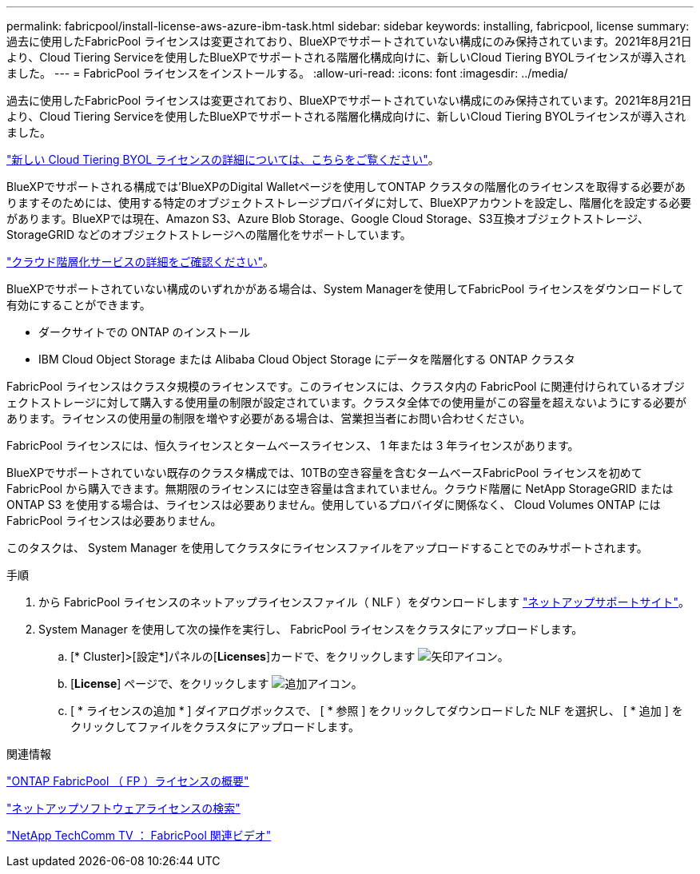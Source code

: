 ---
permalink: fabricpool/install-license-aws-azure-ibm-task.html 
sidebar: sidebar 
keywords: installing, fabricpool, license 
summary: 過去に使用したFabricPool ライセンスは変更されており、BlueXPでサポートされていない構成にのみ保持されています。2021年8月21日より、Cloud Tiering Serviceを使用したBlueXPでサポートされる階層化構成向けに、新しいCloud Tiering BYOLライセンスが導入されました。 
---
= FabricPool ライセンスをインストールする。
:allow-uri-read: 
:icons: font
:imagesdir: ../media/


[role="lead"]
過去に使用したFabricPool ライセンスは変更されており、BlueXPでサポートされていない構成にのみ保持されています。2021年8月21日より、Cloud Tiering Serviceを使用したBlueXPでサポートされる階層化構成向けに、新しいCloud Tiering BYOLライセンスが導入されました。

link:https://docs.netapp.com/us-en/occm/task_licensing_cloud_tiering.html#new-cloud-tiering-byol-licensing-starting-august-21-2021["新しい Cloud Tiering BYOL ライセンスの詳細については、こちらをご覧ください"^]。

BlueXPでサポートされる構成では'BlueXPのDigital Walletページを使用してONTAP クラスタの階層化のライセンスを取得する必要がありますそのためには、使用する特定のオブジェクトストレージプロバイダに対して、BlueXPアカウントを設定し、階層化を設定する必要があります。BlueXPでは現在、Amazon S3、Azure Blob Storage、Google Cloud Storage、S3互換オブジェクトストレージ、StorageGRID などのオブジェクトストレージへの階層化をサポートしています。

link:https://docs.netapp.com/us-en/occm/concept_cloud_tiering.html#features["クラウド階層化サービスの詳細をご確認ください"^]。

BlueXPでサポートされていない構成のいずれかがある場合は、System Managerを使用してFabricPool ライセンスをダウンロードして有効にすることができます。

* ダークサイトでの ONTAP のインストール
* IBM Cloud Object Storage または Alibaba Cloud Object Storage にデータを階層化する ONTAP クラスタ


FabricPool ライセンスはクラスタ規模のライセンスです。このライセンスには、クラスタ内の FabricPool に関連付けられているオブジェクトストレージに対して購入する使用量の制限が設定されています。クラスタ全体での使用量がこの容量を超えないようにする必要があります。ライセンスの使用量の制限を増やす必要がある場合は、営業担当者にお問い合わせください。

FabricPool ライセンスには、恒久ライセンスとタームベースライセンス、 1 年または 3 年ライセンスがあります。

BlueXPでサポートされていない既存のクラスタ構成では、10TBの空き容量を含むタームベースFabricPool ライセンスを初めてFabricPool から購入できます。無期限のライセンスには空き容量は含まれていません。クラウド階層に NetApp StorageGRID または ONTAP S3 を使用する場合は、ライセンスは必要ありません。使用しているプロバイダに関係なく、 Cloud Volumes ONTAP には FabricPool ライセンスは必要ありません。

このタスクは、 System Manager を使用してクラスタにライセンスファイルをアップロードすることでのみサポートされます。

.手順
. から FabricPool ライセンスのネットアップライセンスファイル（ NLF ）をダウンロードします link:https://mysupport.netapp.com/site/global/dashboard["ネットアップサポートサイト"^]。
. System Manager を使用して次の操作を実行し、 FabricPool ライセンスをクラスタにアップロードします。
+
.. [* Cluster]>[設定*]パネルの[*Licenses*]カードで、をクリックします image:icon_arrow.gif["矢印アイコン"]。
.. [*License*] ページで、をクリックします image:icon_add.gif["追加アイコン"]。
.. [ * ライセンスの追加 * ] ダイアログボックスで、 [ * 参照 ] をクリックしてダウンロードした NLF を選択し、 [ * 追加 ] をクリックしてファイルをクラスタにアップロードします。




.関連情報
https://kb.netapp.com/Advice_and_Troubleshooting/Data_Storage_Software/ONTAP_OS/ONTAP_FabricPool_(FP)_Licensing_Overview["ONTAP FabricPool （ FP ）ライセンスの概要"]

http://mysupport.netapp.com/licenses["ネットアップソフトウェアライセンスの検索"]

https://www.youtube.com/playlist?list=PLdXI3bZJEw7mcD3RnEcdqZckqKkttoUpS["NetApp TechComm TV ： FabricPool 関連ビデオ"]
